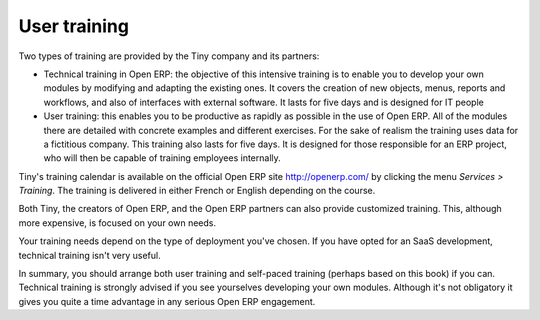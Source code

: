 
User training
===============

Two types of training are provided by the Tiny company and its partners:

* Technical training in Open ERP: the objective of this intensive training is to enable you to develop your own modules by modifying and adapting the existing ones. It covers the creation of new objects, menus, reports and workflows, and also of interfaces with external software. It lasts for five days and is designed for IT people

* User training: this enables you to be productive as rapidly as possible in the use of Open ERP. All of the modules there are detailed with concrete examples and different exercises. For the sake of realism the training uses data for a fictitious company. This training also lasts for five days. It is designed for those responsible for an ERP project, who will then be capable of training employees internally.

Tiny's training calendar is available on the official Open ERP site http://openerp.com/ by clicking the menu  *Services > Training*. The training is delivered in either French or English depending on the course.

Both Tiny, the creators of Open ERP, and the Open ERP partners can also provide customized training. This, although more expensive, is focused on your own needs.

Your training needs depend on the type of deployment you've chosen. If you have opted for an SaaS development, technical training isn't very useful.

In summary, you should arrange both user training and self-paced training (perhaps based on this book) if you can. Technical training is strongly advised if you see yourselves developing your own modules. Although it's not obligatory it gives you quite a time advantage in any serious Open ERP engagement.



.. Copyright © Open Object Press. All rights reserved.

.. You may take electronic copy of this publication and distribute it if you don't
.. change the content. You can also print a copy to be read by yourself only.

.. We have contracts with different publishers in different countries to sell and
.. distribute paper or electronic based versions of this book (translated or not)
.. in bookstores. This helps to distribute and promote the Open ERP product. It
.. also helps us to create incentives to pay contributors and authors using author
.. rights of these sales.

.. Due to this, grants to translate, modify or sell this book are strictly
.. forbidden, unless Tiny SPRL (representing Open Object Presses) gives you a
.. written authorisation for this.

.. Many of the designations used by manufacturers and suppliers to distinguish their
.. products are claimed as trademarks. Where those designations appear in this book,
.. and Open ERP Press was aware of a trademark claim, the designations have been
.. printed in initial capitals.

.. While every precaution has been taken in the preparation of this book, the publisher
.. and the authors assume no responsibility for errors or omissions, or for damages
.. resulting from the use of the information contained herein.

.. Published by Open ERP Press, Grand Rosière, Belgium

